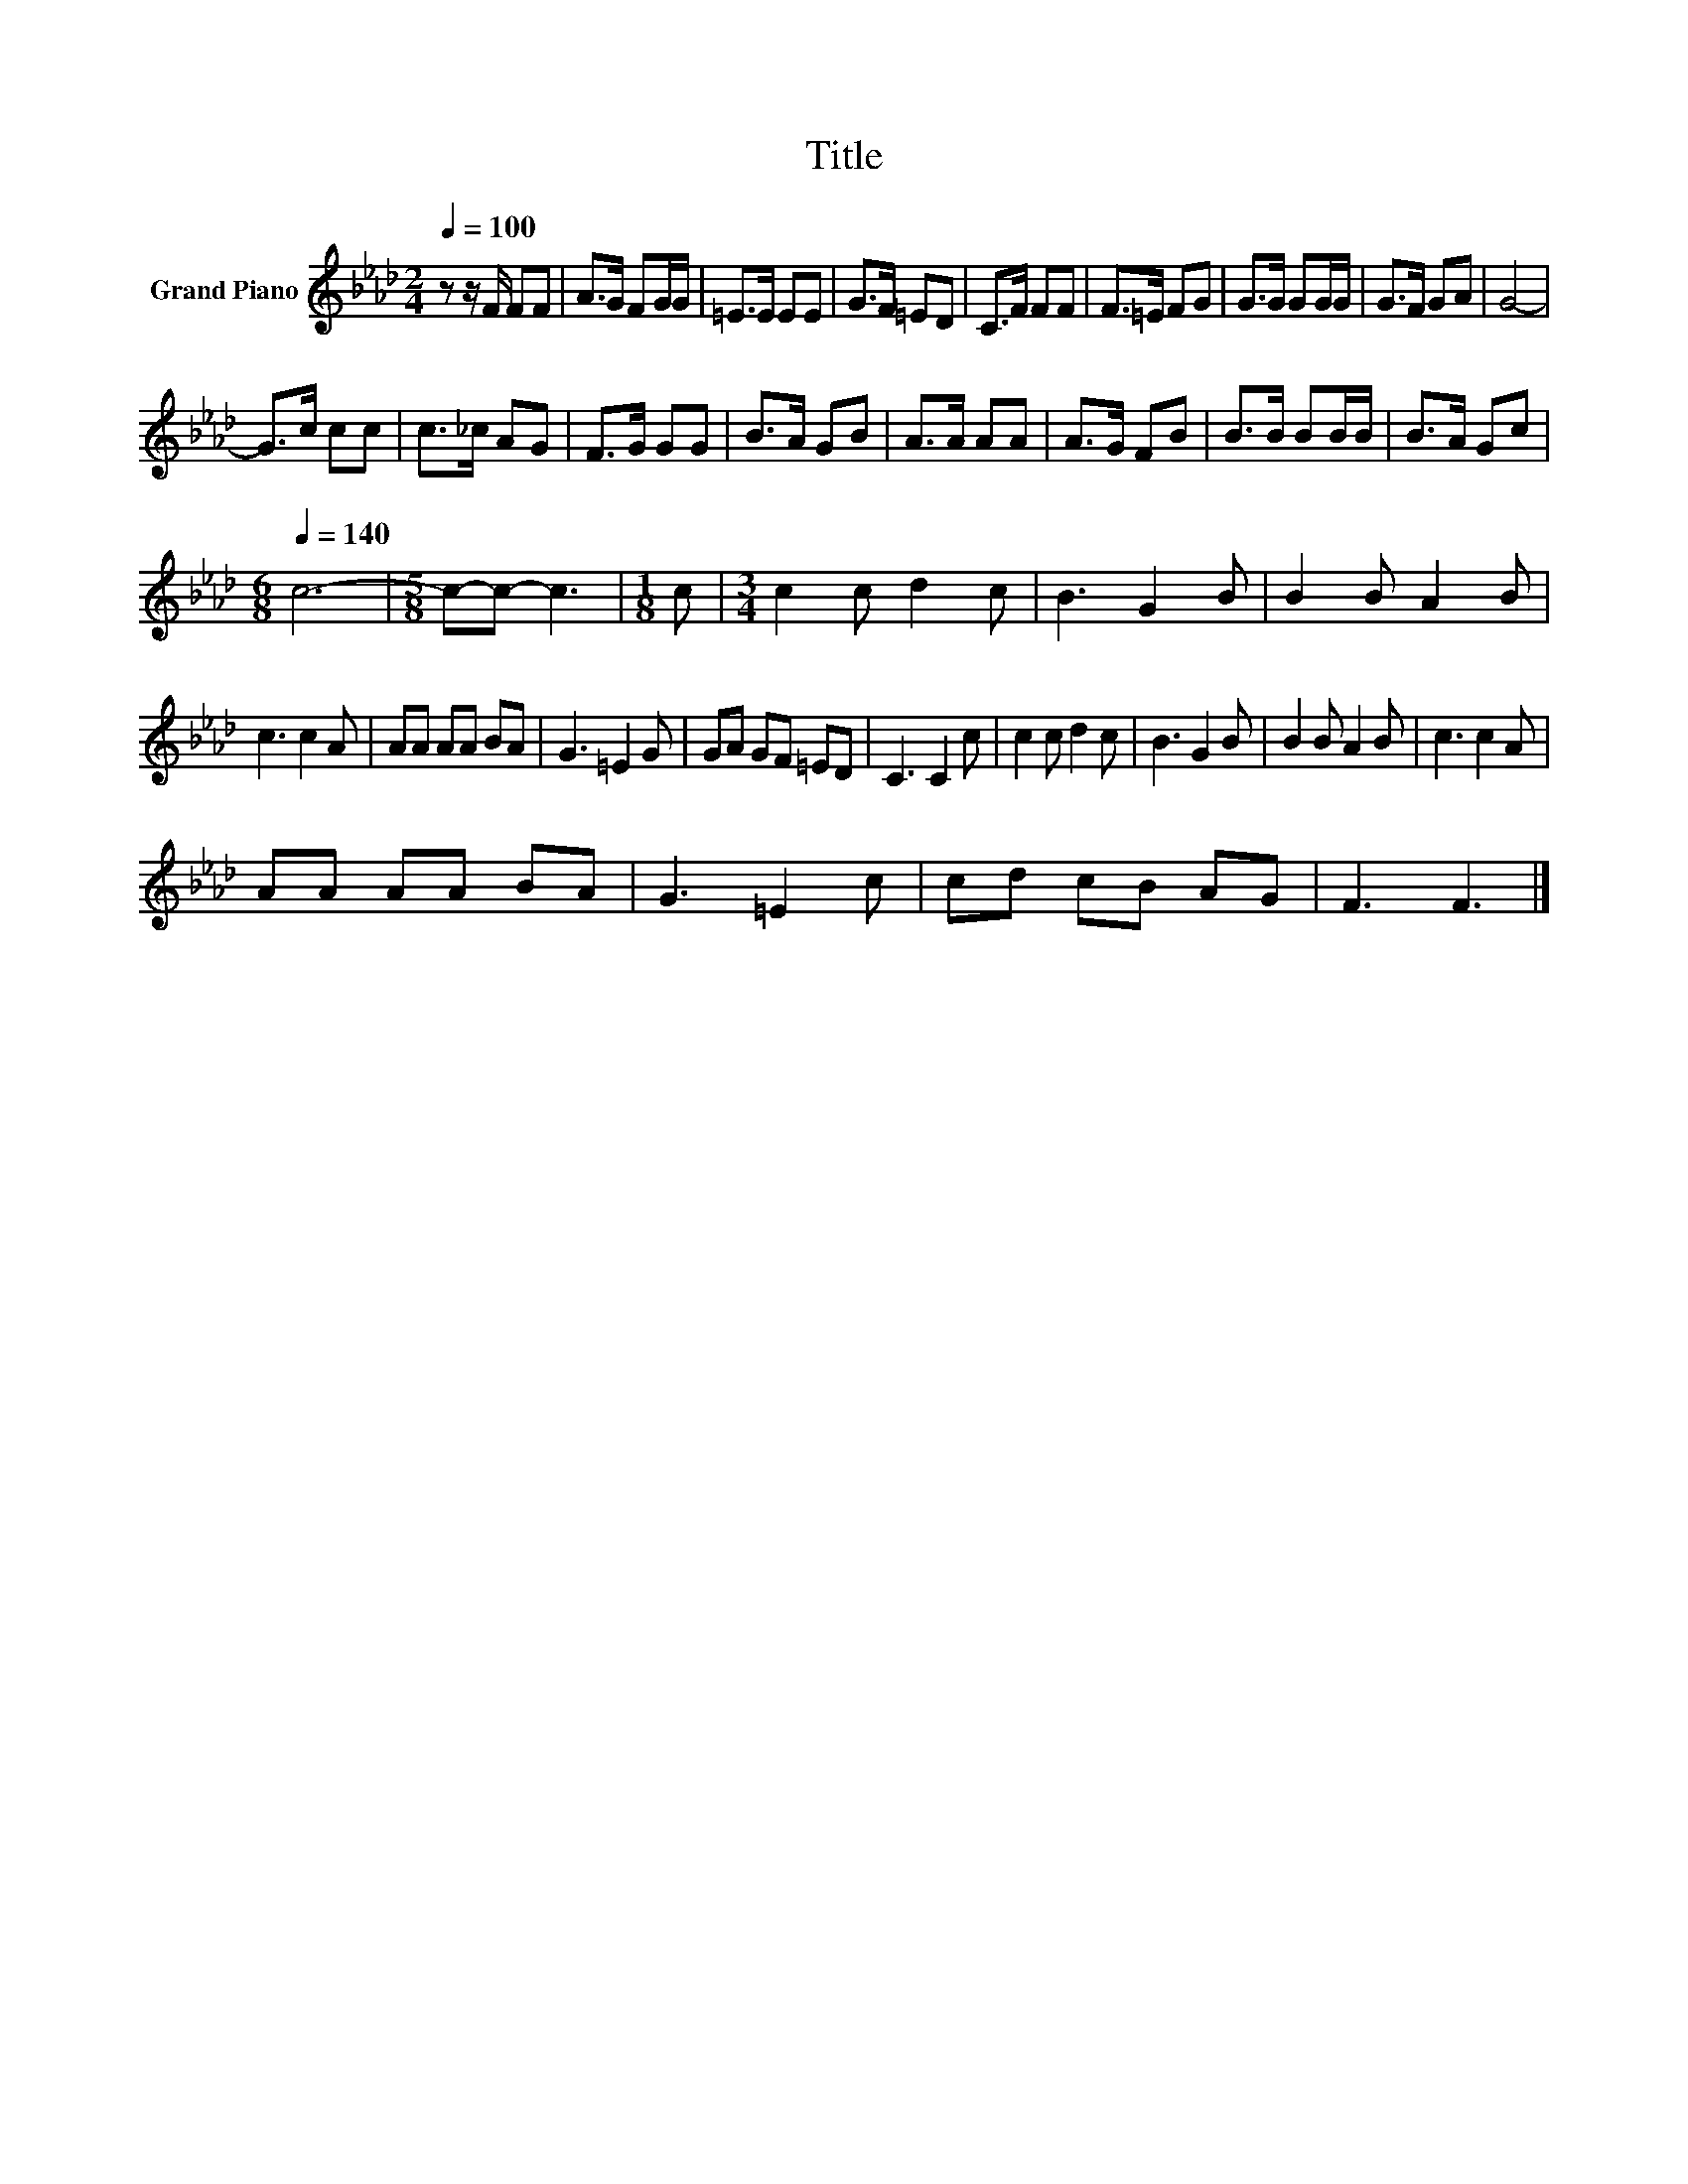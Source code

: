 X:1
T:Title
L:1/8
Q:1/4=100
M:2/4
K:Ab
V:1 treble nm="Grand Piano"
V:1
 z z/ F/ FF | A>G FG/G/ | =E>E EE | G>F =ED | C>F FF | F>=E FG | G>G GG/G/ | G>F GA | G4- | %9
 G>c cc | c>_c AG | F>G GG | B>A GB | A>A AA | A>G FB | B>B BB/B/ | B>A Gc | %17
[M:6/8][Q:1/4=140] c6- |[M:5/8] c-c- c3 |[M:1/8] c |[M:3/4] c2 c d2 c | B3 G2 B | B2 B A2 B | %23
 c3 c2 A | AA AA BA | G3 =E2 G | GA GF =ED | C3 C2 c | c2 c d2 c | B3 G2 B | B2 B A2 B | c3 c2 A | %32
 AA AA BA | G3 =E2 c | cd cB AG | F3 F3 |] %36

